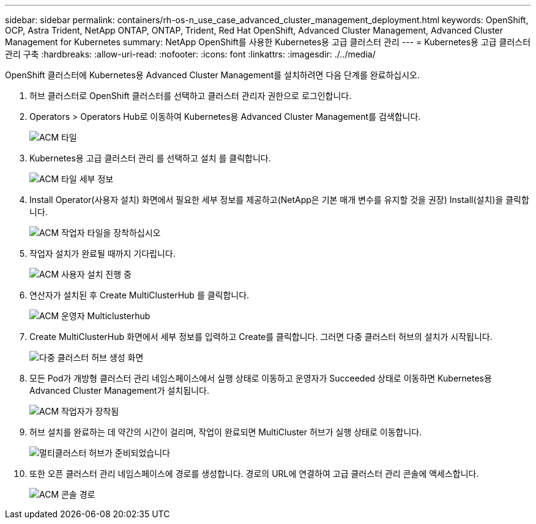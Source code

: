 ---
sidebar: sidebar 
permalink: containers/rh-os-n_use_case_advanced_cluster_management_deployment.html 
keywords: OpenShift, OCP, Astra Trident, NetApp ONTAP, ONTAP, Trident, Red Hat OpenShift, Advanced Cluster Management, Advanced Cluster Management for Kubernetes 
summary: NetApp OpenShift를 사용한 Kubernetes용 고급 클러스터 관리 
---
= Kubernetes용 고급 클러스터 관리 구축
:hardbreaks:
:allow-uri-read: 
:nofooter: 
:icons: font
:linkattrs: 
:imagesdir: ./../media/


[role="lead"]
OpenShift 클러스터에 Kubernetes용 Advanced Cluster Management를 설치하려면 다음 단계를 완료하십시오.

. 허브 클러스터로 OpenShift 클러스터를 선택하고 클러스터 관리자 권한으로 로그인합니다.
. Operators > Operators Hub로 이동하여 Kubernetes용 Advanced Cluster Management를 검색합니다.
+
image::redhat_openshift_image66.jpg[ACM 타일]

. Kubernetes용 고급 클러스터 관리 를 선택하고 설치 를 클릭합니다.
+
image::redhat_openshift_image67.jpg[ACM 타일 세부 정보]

. Install Operator(사용자 설치) 화면에서 필요한 세부 정보를 제공하고(NetApp은 기본 매개 변수를 유지할 것을 권장) Install(설치)을 클릭합니다.
+
image::redhat_openshift_image68.jpg[ACM 작업자 타일을 장착하십시오]

. 작업자 설치가 완료될 때까지 기다립니다.
+
image::redhat_openshift_image69.jpg[ACM 사용자 설치 진행 중]

. 연산자가 설치된 후 Create MultiClusterHub 를 클릭합니다.
+
image::redhat_openshift_image70.jpg[ACM 운영자 Multiclusterhub]

. Create MultiClusterHub 화면에서 세부 정보를 입력하고 Create를 클릭합니다. 그러면 다중 클러스터 허브의 설치가 시작됩니다.
+
image::redhat_openshift_image71.jpg[다중 클러스터 허브 생성 화면]

. 모든 Pod가 개방형 클러스터 관리 네임스페이스에서 실행 상태로 이동하고 운영자가 Succeeded 상태로 이동하면 Kubernetes용 Advanced Cluster Management가 설치됩니다.
+
image::redhat_openshift_image72.jpg[ACM 작업자가 장착됨]

. 허브 설치를 완료하는 데 약간의 시간이 걸리며, 작업이 완료되면 MultiCluster 허브가 실행 상태로 이동합니다.
+
image::redhat_openshift_image73.jpg[멀티클러스터 허브가 준비되었습니다]

. 또한 오픈 클러스터 관리 네임스페이스에 경로를 생성합니다. 경로의 URL에 연결하여 고급 클러스터 관리 콘솔에 액세스합니다.
+
image::redhat_openshift_image74.jpg[ACM 콘솔 경로]


